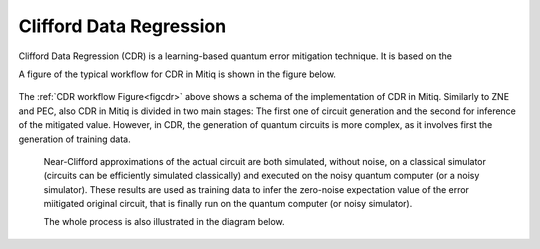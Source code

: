 .. cdr:

************************
Clifford Data Regression
************************

Clifford Data Regression (CDR) is a learning-based quantum error mitigation technique. It is based on the


A figure of the typical workflow for CDR in Mitiq is shown in the figure below.

.. figure:: ../img/cdr_workflow2_steps.png
  :width: 400
  :alt: The CDR workflow in Mitiq is divided in two steps: Generating circuits, both for a classical simulator and on the intended backend, and then performing the inference from measurements to obtain a noise mitigated expectation value.
  :name: figcdr


The :ref:`CDR workflow Figure<figcdr>` above shows a schema of the implementation of CDR in Mitiq. Similarly to ZNE and PEC, also CDR in Mitiq is divided in two main stages: The first one of circuit generation and the second for inference of the mitigated value. However, in CDR, the generation of quantum circuits is more complex, as it involves first the generation of training data.


 Near-Clifford approximations of the actual circuit are both simulated, without noise, on a classical simulator (circuits can be efficiently simulated classically) and executed on the noisy quantum computer (or a noisy simulator). These results are used as training data to infer the zero-noise expectation value of the error miitigated original circuit, that is finally run on the quantum computer (or noisy simulator).

 The whole process is also illustrated in the diagram below.

.. figure:: ../img/cdr_diagram2.png
  :width: 200
  :name: figcdr2